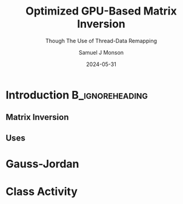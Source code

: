 * Config/Preamble :noexport:

** Header
#+title: Optimized GPU-Based Matrix Inversion
#+SUBTITLE: Though The Use of Thread-Data Remapping
#+AUTHOR: Samuel J Monson
#+EMAIL: monsonsamuel@seattleu.edu
#+DATE: 2024-05-31
#+BEAMER_HEADER: \institute{Seattle Univerisity}
#+DESCRIPTION:
#+KEYWORDS:
#+LANGUAGE:  en
#+OPTIONS:   H:2 num:t toc:2 \n:nil @:t ::t |:t ^:t -:t f:t *:t <:t
#+OPTIONS:   TeX:t LaTeX:t skip:nil d:nil todo:t pri:nil tags:not-in-toc
#+INFOJS_OPT: view:nil toc:2 ltoc:t mouse:underline buttons:0 path:https://orgmode.org/org-info.js
#+HTML_LINK_UP:
#+HTML_LINK_HOME:

#+LaTeX_CLASS: beamer
#+LaTeX_CLASS_OPTIONS: [aspectratio=169,t]
#+COLUMNS: %40ITEM %10BEAMER_env(Env) %9BEAMER_envargs(Env Args) %4BEAMER_col(Col) %10BEAMER_extra(Extra)

** Emacs Config
#+startup: beamer show2levels

#+begin_src emacs-lisp :exports results :results none :eval export
  (make-variable-buffer-local 'org-latex-title-command)
  (setq org-latex-title-command (concat
     "\\begin{frame}\n"
     "\\maketitle\n"
     "\\end{frame}\n"
  ))
  (setq org-latex-listings t)
  (setq org-latex-images-centered nil)
  ;; export snippet translations
  (add-to-list 'org-export-snippet-translation-alist
             '("b" . "beamer"))
#+end_src

** LaTeX Config
*** Set Beamer Theme
#+BEAMER_THEME: focus
#+BEAMER_HEADER: \definecolor{main}{HTML}{93361f}
#+BEAMER_HEADER: \definecolor{background}{HTML}{D0D0D0}
#+BEAMER_HEADER: \definecolor{royalblue}{HTML}{4169e1}
#+BEAMER_HEADER: \definecolor{forestgreen}{HTML}{228b22}

*** Use Listings instead of verbatim
#+LATEX_HEADER: \usepackage{listings}

*** Fix Captions
#+LATEX_HEADER: \usepackage{ccicons}
#+LATEX_HEADER: \usepackage[margin=3pt,font=scriptsize,labelfont=bf]{caption}

*** Animate
#+LATEX_HEADER: \usepackage{animate}

*** SVG
#+LATEX_HEADER: \usepackage{svg}

*** Define abs
#+LATEX_HEADER: \usepackage{mathtools}
#+LATEX_HEADER: \DeclarePairedDelimiter\abs{\lvert}{\rvert} % ABS: abs{}

*** Configure fonts
#+BEAMER_HEADER: \setmathfont{Fira Math}
#+BEAMER_HEADER: \setmathfont{DejaVu Math TeX Gyre}[range={\vysmwhtcircle,\times,\vdots}]
#+BEAMER_HEADER: \setmonofont{Hack}

*** Environments
**** Angled Small Vector
#+LATEX_HEADER: \newenvironment{asvector}{\left\langle\begin{smallmatrix}}{\end{smallmatrix}\right\rangle}
**** Angled Vector
#+LATEX_HEADER: \newenvironment{avector}{\left\langle\begin{matrix}}{\end{matrix}\right\rangle}
**** Tight Align
#+LATEX_HEADER: \newenvironment{talign*}{\centering $\displaystyle\begin{aligned}}{\end{aligned}$\par}


* Introduction :B_ignoreheading:
:PROPERTIES:
:BEAMER_env: ignoreheading
:END:

** Matrix Inversion

** Uses

* Gauss-Jordan

* Class Activity
